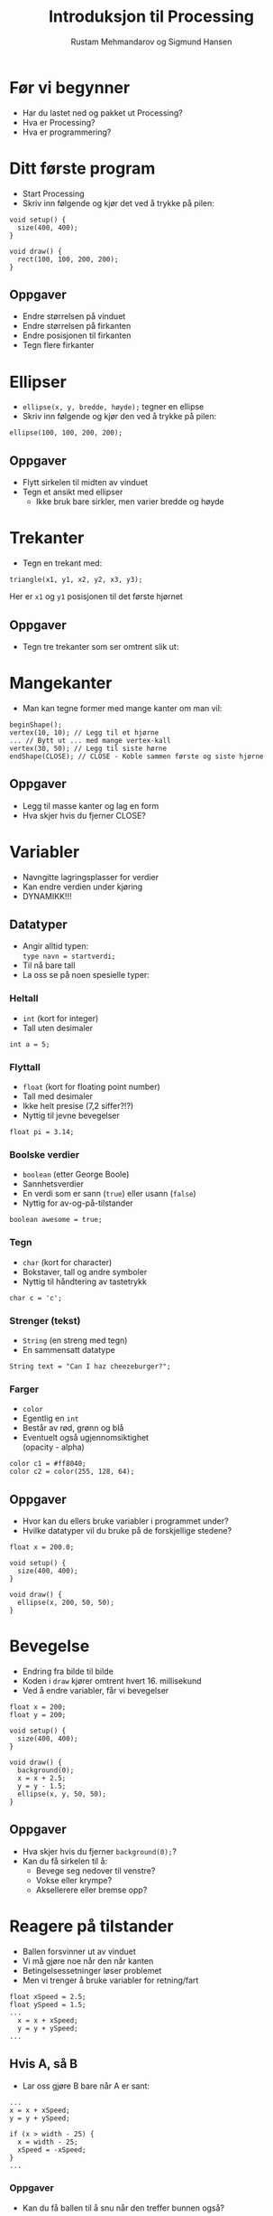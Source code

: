 #+OPTIONS: toc:nil email:nil H:4 num:nil ^:nil
#+TITLE: Introduksjon til Processing
#+AUTHOR: Rustam Mehmandarov og Sigmund Hansen
#+EMAIL: rm@computas.com sha@computas.com
#+REVEAL_THEME: night
#+REVEAL_ROOT: http://cdn.jsdelivr.net/reveal.js/3.0.0/
#+REVEAL_EXTRA_CSS: bigsource.css

* Før vi begynner

- Har du lastet ned og pakket ut Processing?
- Hva er Processing?
- Hva er programmering?

* Ditt første program

- Start Processing
- Skriv inn følgende og kjør det ved å trykke på pilen:

#+BEGIN_SRC processing
void setup() {
  size(400, 400);
}

void draw() {
  rect(100, 100, 200, 200);
}
#+END_SRC

** Oppgaver

- Endre størrelsen på vinduet
- Endre størrelsen på firkanten
- Endre posisjonen til firkanten
- Tegn flere firkanter

* Ellipser

- src_processing{ellipse(x, y, bredde, høyde);} tegner en ellipse
- Skriv inn følgende og kjør den ved å trykke på pilen:

#+BEGIN_SRC processing
  ellipse(100, 100, 200, 200);
#+END_SRC

** Oppgaver

- Flytt sirkelen til midten av vinduet
- Tegn et ansikt med ellipser
  - Ikke bruk bare sirkler, men varier bredde og høyde

* Trekanter

- Tegn en trekant med:

#+BEGIN_SRC processing
triangle(x1, y1, x2, y2, x3, y3);
#+END_SRC

Her er ~x1~ og ~y1~ posisjonen til det første hjørnet

** Oppgaver

- Tegn tre trekanter som ser omtrent slik ut:

#+ATTR_HTML: :width 25%
[[./images/triforce.jpg]]

* Mangekanter

- Man kan tegne former med mange kanter om man vil:

#+BEGIN_SRC processing
  beginShape();
  vertex(10, 10); // Legg til et hjørne
  ... // Bytt ut ... med mange vertex-kall
  vertex(30, 50); // Legg til siste hørne
  endShape(CLOSE); // CLOSE - Koble sammen første og siste hjørne
#+END_SRC

** Oppgaver

- Legg til masse kanter og lag en form
- Hva skjer hvis du fjerner CLOSE?

* Variabler
#+ATTR_REVEAL: :frag (none none roll-in)
- Navngitte lagringsplasser for verdier
- Kan endre verdien under kjøring
- DYNAMIKK!!!

** Datatyper

- Angir alltid typen: \\
  ~type navn = startverdi;~
- Til nå bare tall
- La oss se på noen spesielle typer:

*** Heltall
- ~int~ (kort for integer)
- Tall uten desimaler

#+BEGIN_SRC processing
int a = 5;
#+END_SRC

*** Flyttall
- ~float~ (kort for floating point number)
- Tall med desimaler
- Ikke helt presise (7,2 siffer?!?)
- Nyttig til jevne bevegelser

#+BEGIN_SRC processing
float pi = 3.14;
#+END_SRC

*** Boolske verdier
- ~boolean~ (etter George Boole)
- Sannhetsverdier
- En verdi som er sann (~true~)
  eller usann (~false~)
- Nyttig for av-og-på-tilstander

#+BEGIN_SRC processing
boolean awesome = true;
#+END_SRC

*** Tegn
- ~char~ (kort for character)
- Bokstaver, tall og andre symboler
- Nyttig til håndtering av tastetrykk

#+BEGIN_SRC processing
char c = 'c';
#+END_SRC

*** Strenger (tekst)
- ~String~ (en streng med tegn)
- En sammensatt datatype

#+BEGIN_SRC processing
String text = "Can I haz cheezeburger?";
#+END_SRC

*** Farger
- ~color~
- Egentlig en ~int~
- Består av rød, grønn og blå
- Eventuelt også ugjennomsiktighet \\
  (opacity - alpha)

#+BEGIN_SRC processing
color c1 = #ff8040;
color c2 = color(255, 128, 64);
#+END_SRC

** Oppgaver

- Hvor kan du ellers bruke variabler i programmet under?
- Hvilke datatyper vil du bruke på de forskjellige stedene?

#+BEGIN_SRC processing
float x = 200.0;

void setup() {
  size(400, 400);
}

void draw() {
  ellipse(x, 200, 50, 50);
}
#+END_SRC

* Bevegelse
- Endring fra bilde til bilde
- Koden i ~draw~ kjører omtrent hvert 16. millisekund
- Ved å endre variabler, får vi bevegelser

#+BEGIN_SRC processing
float x = 200;
float y = 200;

void setup() {
  size(400, 400);
}

void draw() {
  background(0);
  x = x + 2.5;
  y = y - 1.5;
  ellipse(x, y, 50, 50);
}
#+END_SRC

** Oppgaver
- Hva skjer hvis du fjerner ~background(0);~?
- Kan du få sirkelen til å:
  - Bevege seg nedover til venstre?
  - Vokse eller krympe?
  - Aksellerere eller bremse opp?

* Reagere på tilstander
- Ballen forsvinner ut av vinduet
- Vi må gjøre noe når den når kanten
- Betingelsessetninger løser problemet
- Men vi trenger å bruke variabler for retning/fart

#+BEGIN_SRC processing
float xSpeed = 2.5;
float ySpeed = 1.5;
...
  x = x + xSpeed;
  y = y + ySpeed;
...
#+END_SRC

** Hvis A, så B
- Lar oss gjøre B bare når A er sant:

#+BEGIN_SRC processing
...
x = x + xSpeed;
y = y + ySpeed;

if (x > width - 25) {
  x = width - 25;
  xSpeed = -xSpeed;
}
...
#+END_SRC

*** Oppgaver
- Kan du få ballen til å snu når den treffer bunnen også?

** Hvis A, så B, ellers C
- Lar oss gjøre B når A er sant, og C når det er usant:

#+BEGIN_SRC processing
  x = x + xSpeed;
  y = y + ySpeed;

  if (x > width - 25) {
    background(#ff0000);
    x = width - 25;
    xSpeed = -xSpeed;
  } else {
    background(0);
  }
#+END_SRC

** Hvis A, så B, eller hvis ...
- Lar oss reagere på forskjellige tilstander,
  men bare på det første av uttrykkene som er sanne:

#+BEGIN_SRC processing
if (x > width - 25) {
  x = width - 25;
  xSpeed = -xSpeed;
} else if (x < 25) {
  x = 25;
  xSpeed = -xSpeed;
}
#+END_SRC

*** Oppgaver
- Få ballen til å sprette i bunnen og toppen også!

* Tastatur
- Kan håndtere når:
  - En tast trykkes inn
  - En tast slippes

** Tast trykkes inn
#+BEGIN_SRC processing
void keyPressed() {
  if (key == 'a') {
    x = x - 2.5;
  }

  if (keyCode == LEFT) {
    x = x - 2.5;
  }
}
#+END_SRC

** Tasterepetisjon
- Koden over virker takket være tasterepetisjon
- Må vente lenge før det begynner
- Hakker
- Kan bruke boolske variabler til å holde rede på tilstanden:

#+REVEAL: split

#+BEGIN_SRC processing
boolean left;
...
void keyPressed() {
  if (key == 'a') {
    left = true;
  }
...
}

void draw() {
  float xSpeed = 0;
  if (left) {
    xSpeed = xSpeed - 2.5;
  }
...
}
#+END_SRC

*** Oppgaver
- Legg til variabler for høyre, opp og ned
- Sett dem til sanne når passende taster trykkes inn
- Sett og oppdater xSpeed og ySpeed basert på variablene
- Hva mangler?

** Tast slippes opp
- Vi må også reagere på at tasten slippes
- Gjør som regel akkurat det motsatte av ~keyPressed~
- Kan derfor kopiere koden og oppdatere variabler motsatt:

#+BEGIN_SRC processing
void keyReleased() {
  if (key =='a') {
    left = false;
  }
...
}
#+END_SRC

*** Oppgaver
- Skriv ferdig koden i ~keyReleased~ \\
  sånn at du kan styre ballen med tastaturet.

* Sammensatte datatyper

- Typer som ikke har en spesiell plass
- Du kan lage dine egne
- Det finnes mange slike
- Processings egne begynner typisk med stor P: \\
  PShape, PImage, osv.
- Vi kommer tilbake til disse senere
